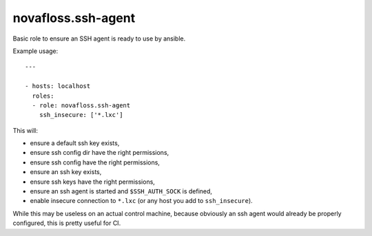 novafloss.ssh-agent
~~~~~~~~~~~~~~~~~~~

Basic role to ensure an SSH agent is ready to use by ansible.

Example usage::

    ---

    - hosts: localhost
      roles:
      - role: novafloss.ssh-agent
        ssh_insecure: ['*.lxc']

This will:

- ensure a default ssh key exists,
- ensure ssh config dir have the right permissions,
- ensure ssh config have the right permissions,
- ensure an ssh key exists,
- ensure ssh keys have the right permissions,
- ensure an ssh agent is started and ``$SSH_AUTH_SOCK`` is defined,
- enable insecure connection to ``*.lxc`` (or any host you add to
  ``ssh_insecure``).

While this may be useless on an actual control machine, because obviously an
ssh agent would already be properly configured, this is pretty useful for CI.
